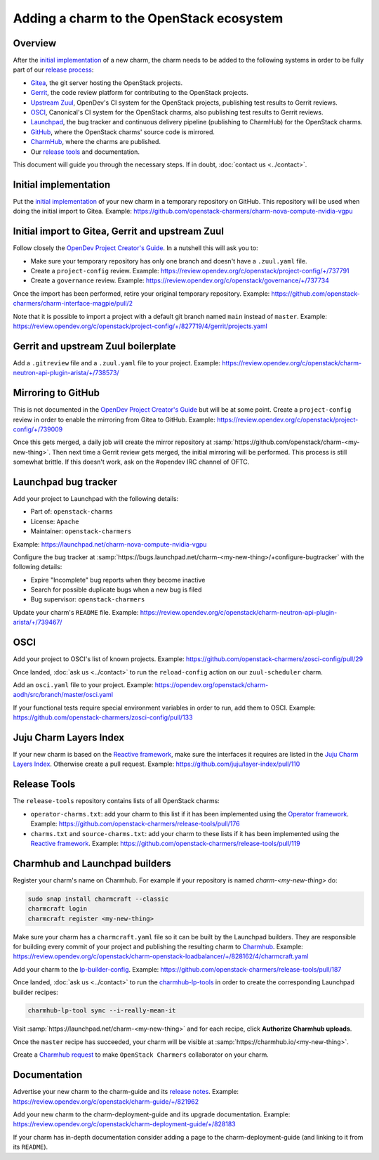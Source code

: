 =========================================
Adding a charm to the OpenStack ecosystem
=========================================

Overview
--------

After the `initial implementation`_ of a new charm, the charm needs to be added
to the following systems in order to be fully part of our `release process`_:

* `Gitea`_, the git server hosting the OpenStack projects.
* `Gerrit`_, the code review platform for contributing to the OpenStack
  projects.
* `Upstream Zuul`_, OpenDev's CI system for the OpenStack projects, publishing
  test results to Gerrit reviews.
* `OSCI`_, Canonical's CI system for the OpenStack charms, also publishing test
  results to Gerrit reviews.
* `Launchpad`_, the bug tracker and continuous delivery pipeline (publishing to
  CharmHub) for the OpenStack charms.
* `GitHub`_, where the OpenStack charms' source code is mirrored.
* `CharmHub`_, where the charms are published.
* Our `release tools`_ and documentation.

This document will guide you through the necessary steps. If in doubt,
:doc:`contact us <../contact>`.

Initial implementation
----------------------

Put the `initial implementation`_ of your new charm in a temporary repository
on GitHub. This repository will be used when doing the initial import to Gitea.
Example: https://github.com/openstack-charmers/charm-nova-compute-nvidia-vgpu

Initial import to Gitea, Gerrit and upstream Zuul
-------------------------------------------------

Follow closely the `OpenDev Project Creator's Guide`_. In a nutshell this will
ask you to:

* Make sure your temporary repository has only one branch and doesn't have a
  ``.zuul.yaml`` file.
* Create a ``project-config`` review. Example:
  https://review.opendev.org/c/openstack/project-config/+/737791
* Create a ``governance`` review. Example:
  https://review.opendev.org/c/openstack/governance/+/737734

Once the import has been performed, retire your original temporary repository.
Example: https://github.com/openstack-charmers/charm-interface-magpie/pull/2

Note that it is possible to import a project with a default git branch named
``main`` instead of ``master``. Example:
https://review.opendev.org/c/openstack/project-config/+/827719/4/gerrit/projects.yaml

Gerrit and upstream Zuul boilerplate
------------------------------------

Add a ``.gitreview`` file and a ``.zuul.yaml`` file to your project. Example:
https://review.opendev.org/c/openstack/charm-neutron-api-plugin-arista/+/738573/

Mirroring to GitHub
-------------------

This is not documented in the `OpenDev Project Creator's Guide`_ but will be at
some point. Create a ``project-config`` review in order to enable the mirroring
from Gitea to GitHub. Example:
https://review.opendev.org/c/openstack/project-config/+/739009

Once this gets merged, a daily job will create the mirror repository at
:samp:`https://github.com/openstack/charm-<my-new-thing>`. Then next time a Gerrit
review gets merged, the initial mirroring will be performed. This process is
still somewhat brittle. If this doesn't work, ask on the #opendev IRC channel
of OFTC.

Launchpad bug tracker
---------------------

Add your project to Launchpad with the following details:

* Part of: ``openstack-charms``
* License: ``Apache``
* Maintainer: ``openstack-charmers``

Example: https://launchpad.net/charm-nova-compute-nvidia-vgpu

Configure the bug tracker at
:samp:`https://bugs.launchpad.net/charm-<my-new-thing>/+configure-bugtracker`
with the following details:

* Expire "Incomplete" bug reports when they become inactive
* Search for possible duplicate bugs when a new bug is filed
* Bug supervisor: ``openstack-charmers``

Update your charm's ``README`` file. Example:
https://review.opendev.org/c/openstack/charm-neutron-api-plugin-arista/+/739467/

OSCI
----

Add your project to OSCI's list of known projects. Example:
https://github.com/openstack-charmers/zosci-config/pull/29

Once landed, :doc:`ask us <../contact>` to run the ``reload-config`` action on
our ``zuul-scheduler`` charm.

Add an ``osci.yaml`` file to your project. Example:
https://opendev.org/openstack/charm-aodh/src/branch/master/osci.yaml

If your functional tests require special environment variables in order to run,
add them to OSCI. Example:
https://github.com/openstack-charmers/zosci-config/pull/133

Juju Charm Layers Index
-----------------------

If your new charm is based on the `Reactive framework`_, make sure the
interfaces it requires are listed in the `Juju Charm Layers Index`_. Otherwise
create a pull request. Example:
https://github.com/juju/layer-index/pull/110

Release Tools
-------------

The ``release-tools`` repository contains lists of all OpenStack charms:

* ``operator-charms.txt``: add your charm to this list if it has been
  implemented using the `Operator framework`_. Example:
  https://github.com/openstack-charmers/release-tools/pull/176
* ``charms.txt`` and ``source-charms.txt``: add your charm to these lists if it
  has been implemented using the `Reactive framework`_. Example:
  https://github.com/openstack-charmers/release-tools/pull/119

Charmhub and Launchpad builders
-------------------------------

Register your charm's name on Charmhub. For example if your repository is named
`charm-<my-new-thing>` do:

.. code-block:: none

   sudo snap install charmcraft --classic
   charmcraft login
   charmcraft register <my-new-thing>

Make sure your charm has a ``charmcraft.yaml`` file so it can be built by the
Launchpad builders. They are responsible for building every commit of your
project and publishing the resulting charm to `Charmhub`_. Example:
https://review.opendev.org/c/openstack/charm-openstack-loadbalancer/+/828162/4/charmcraft.yaml

Add your charm to the `lp-builder-config`_. Example:
https://github.com/openstack-charmers/release-tools/pull/187

Once landed, :doc:`ask us <../contact>` to run the `charmhub-lp-tools`_ in
order to create the corresponding Launchpad builder recipes:

.. code-block:: none

   charmhub-lp-tool sync --i-really-mean-it

Visit :samp:`https://launchpad.net/charm-<my-new-thing>` and for each recipe,
click **Authorize Charmhub uploads**.

Once the ``master`` recipe has succeeded, your charm will be visible at
:samp:`https://charmhub.io/<my-new-thing>`.

Create a `Charmhub request`_ to make ``OpenStack Charmers`` collaborator on your
charm.

Documentation
-------------

Advertise your new charm to the charm-guide and its `release notes`_. Example:
https://review.opendev.org/c/openstack/charm-guide/+/821962

Add your new charm to the charm-deployment-guide and its upgrade documentation.
Example: https://review.opendev.org/c/openstack/charm-deployment-guide/+/828183

If your charm has in-depth documentation consider adding a page to the
charm-deployment-guide (and linking to it from its ``README``).

.. LINKS
.. _initial implementation: charm-anatomy.html
.. _release process: release-schedule.html
.. _release notes: ../release-notes/index.html
.. _release tools: https://github.com/openstack-charmers/release-tools
.. _Gitea: https://opendev.org/openstack
.. _Gerrit: https://review.opendev.org
.. _Upstream Zuul: https://zuul.openstack.org/status
.. _OSCI: https://wiki.openstack.org/wiki/ThirdPartySystems/Canonical_Charm_CI
.. _Launchpad: https://launchpad.net/~openstack-charmers
.. _GitHub: https://github.com/openstack/
.. _Charmhub: https://charmhub.io/?filter=cloud
.. _Charmhub request: https://discourse.charmhub.io/c/charmhub-requests/46
.. _OpenDev Project Creator's Guide: https://docs.opendev.org/opendev/infra-manual/latest/creators.html
.. _Juju Charm Layers Index: https://github.com/juju/layer-index
.. _lp-builder-config: https://github.com/openstack-charmers/release-tools/tree/master/lp-builder-config
.. _charmhub-lp-tools: https://github.com/openstack-charmers/charmhub-lp-tools
.. _Reactive framework: https://charmsreactive.readthedocs.io/en/latest/
.. _Operator framework: https://github.com/canonical/operator
